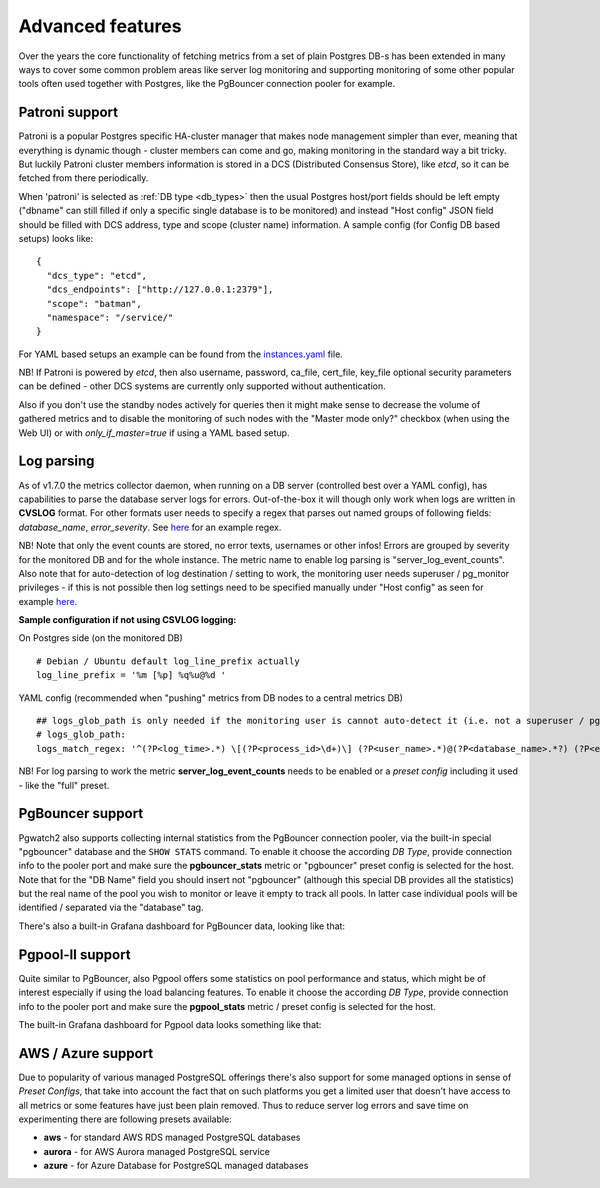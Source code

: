 Advanced features
=================

Over the years the core functionality of fetching metrics from a set of plain Postgres DB-s has been extended in many ways
to cover some common problem areas like server log monitoring and supporting monitoring of some other popular tools often used together
with Postgres, like the PgBouncer connection pooler for example.

Patroni support
---------------

Patroni is a popular Postgres specific HA-cluster manager that makes node management simpler than ever, meaning that everything
is dynamic though - cluster members can come and go, making monitoring in the standard way a bit tricky. But luckily Patroni
cluster members information is stored in a DCS (Distributed Consensus Store), like *etcd*, so it can be fetched from there
periodically.

When 'patroni' is selected as :ref:`DB type <db_types>` then the usual Postgres host/port fields should be left empty ("dbname" can still filled if
only a specific single database is to be monitored) and instead "Host config" JSON field should be filled with DCS address,
type and scope (cluster name) information. A sample config (for Config DB based setups) looks like:

::

    {
      "dcs_type": "etcd",
      "dcs_endpoints": ["http://127.0.0.1:2379"],
      "scope": "batman",
      "namespace": "/service/"
    }

For YAML based setups an example can be found from the `instances.yaml <https://github.com/cybertec-postgresql/pgwatch2/blob/master/pgwatch2/config/instances.yaml#L34>`_ file.

NB! If Patroni is powered by *etcd*, then also username, password, ca_file, cert_file, key_file optional security parameters can be defined - other DCS systems
are currently only supported without authentication.

Also if you don't use the standby nodes actively for queries then it might make sense to decrease the volume of gathered
metrics and to disable the monitoring of such nodes with the "Master mode only?" checkbox (when using the Web UI) or
with *only_if_master=true* if using a YAML based setup.

.. _log_parsing:

Log parsing
-----------

As of v1.7.0 the metrics collector daemon, when running on a DB server (controlled best over a YAML config), has capabilities
to parse the database server logs for errors. Out-of-the-box it will though only work when logs are written in **CVSLOG** format. For other
formats user needs to specify a regex that parses out named groups of following fields: *database_name*, *error_severity*.
See `here <https://github.com/cybertec-postgresql/pgwatch2/blob/master/pgwatch2/logparse.go#L27>`__ for an example regex.

NB! Note that only the event counts are stored, no error texts, usernames or other infos! Errors are grouped by severity for the monitored DB and for the whole instance. The metric name to enable log parsing is "server_log_event_counts". Also note that for auto-detection
of log destination / setting to work, the monitoring user needs superuser / pg_monitor privileges - if this is not possible
then log settings need to be specified manually under "Host config" as seen for example `here <https://github.com/cybertec-postgresql/pgwatch2/blob/master/pgwatch2/config/instances.yaml>`__.

**Sample configuration if not using CSVLOG logging:**

On Postgres side (on the monitored DB)

::

    # Debian / Ubuntu default log_line_prefix actually
    log_line_prefix = '%m [%p] %q%u@%d '

YAML config (recommended when "pushing" metrics from DB nodes to a central metrics DB)

::

    ## logs_glob_path is only needed if the monitoring user is cannot auto-detect it (i.e. not a superuser / pg_monitor role)
    # logs_glob_path:
    logs_match_regex: '^(?P<log_time>.*) \[(?P<process_id>\d+)\] (?P<user_name>.*)@(?P<database_name>.*?) (?P<error_severity>.*?): '

NB! For log parsing to work the metric **server_log_event_counts** needs to be enabled or a *preset config* including it used - like the
"full" preset.

PgBouncer support
-----------------

Pgwatch2 also supports collecting internal statistics from the PgBouncer connection pooler, via the built-in special
"pgbouncer" database and the ``SHOW STATS`` command. To enable it choose the according *DB Type*, provide connection
info to the pooler port and make sure the **pgbouncer_stats** metric or "pgbouncer" preset config is selected for the host.
Note that for the "DB Name" field you should insert not "pgbouncer" (although this special DB provides all the statistics)
but the real name of the pool you wish to monitor or leave it empty to track all pools. In latter case individual pools
will be identified / separated via the "database" tag.

There's also a built-in Grafana dashboard for PgBouncer data, looking like that:

.. image:: https://raw.githubusercontent.com/cybertec-postgresql/pgwatch2/master/screenshots/pgbouncer_stats.png
   :alt: Grafana dash for PgBouncer stats
   :target: https://raw.githubusercontent.com/cybertec-postgresql/pgwatch2/master/screenshots/pgbouncer_stats.png



Pgpool-II support
-----------------

Quite similar to PgBouncer, also Pgpool offers some statistics on pool performance and status, which might be of interest
especially if using the load balancing features. To enable it choose the according *DB Type*, provide connection
info to the pooler port and make sure the **pgpool_stats** metric / preset config is selected for the host.

The built-in Grafana dashboard for Pgpool data looks something like that:

.. image:: https://raw.githubusercontent.com/cybertec-postgresql/pgwatch2/master/screenshots/pgpool_status.png
   :alt: Grafana dash for PgPool stats
   :target: https://raw.githubusercontent.com/cybertec-postgresql/pgwatch2/master/screenshots/pgpool_status.png


AWS / Azure support
-------------------

Due to popularity of various managed PostgreSQL offerings there's also support for some managed options in sense of
*Preset Configs*, that take into account the fact that on such platforms you get a limited user that doesn't have access
to all metrics or some features have just been plain removed. Thus to reduce server log errors and save time on experimenting
there are following presets available:

* **aws** - for standard AWS RDS managed PostgreSQL databases

* **aurora** - for AWS Aurora managed PostgreSQL service

* **azure** - for Azure Database for PostgreSQL managed databases
